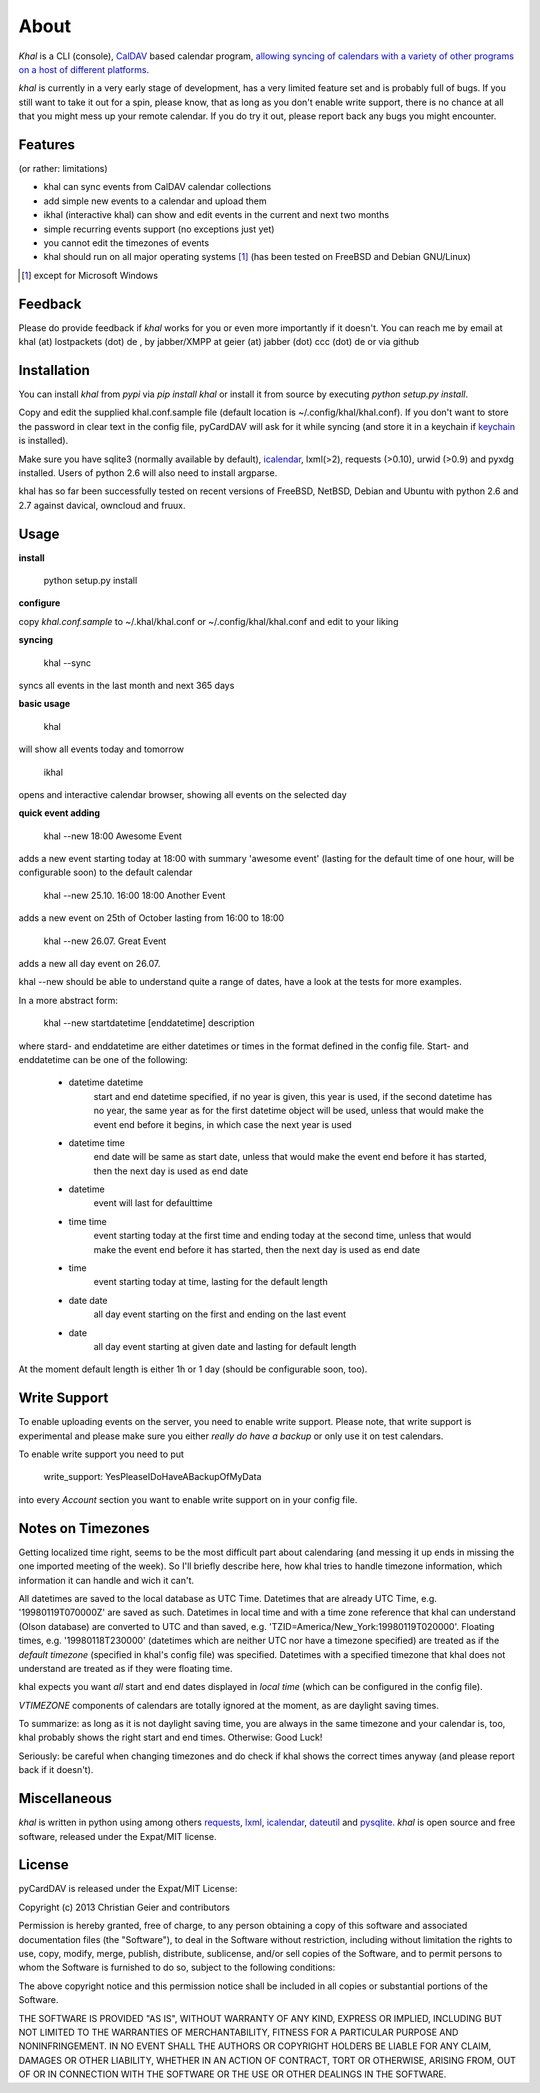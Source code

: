 About
=====
*Khal* is a CLI (console), CalDAV_ based calendar program, `allowing syncing of
calendars with a variety of other programs on a host of different platforms`__.

*khal* is currently in a very early stage of development, has a very limited
feature set and is probably full of bugs. If you still want to take it out for a
spin, please know, that as long as you don't enable write support, there is no
chance at all that you might mess up your remote calendar. If you do try it out,
please report back any bugs you might encounter.

.. image:: http://lostpackets.de/images/khal.png

Features
--------
(or rather: limitations)

- khal can sync events from CalDAV calendar collections
- add simple new events to a calendar and upload them
- ikhal (interactive khal) can show and edit events in the current and next two months
- simple recurring events support (no exceptions just yet)
- you cannot edit the timezones of events
- khal should run on all major
  operating systems [1]_ (has been tested on FreeBSD and Debian GNU/Linux)


.. [1] except for Microsoft Windows

Feedback
--------
Please do provide feedback if *khal* works for you or even more importantly
if it doesn't. You can reach me by email at khal (at) lostpackets (dot) de
, by jabber/XMPP at geier (at) jabber (dot) ccc (dot) de or via github

.. __: http://en.wikipedia.org/wiki/Comparison_of_CalDAV_and_CardDAV_implementations
.. _CalDAV: http://en.wikipedia.org/wiki/CalDAV

Installation
------------
You can install *khal* from *pypi* via *pip install khal* or install it from
source by executing *python setup.py install*. 

Copy and edit the supplied khal.conf.sample file (default location is
~/.config/khal/khal.conf). If you don't want to store the password in clear
text in the config file, pyCardDAV will ask for it while syncing (and store it
in a keychain if keychain_ is installed).

Make sure you have sqlite3 (normally available by default), icalendar_, lxml(>2),
requests (>0.10), urwid (>0.9) and pyxdg installed. Users of python 2.6 will also
need to install argparse.

khal has so far been successfully tested on recent versions of FreeBSD,
NetBSD, Debian and Ubuntu with python 2.6 and 2.7 against davical, owncloud
and fruux.

.. _keychain: https://pypi.python.org/pypi/keyring
.. _icalendar: https://github.com/collective/icalendar

Usage
-----
**install**

 python setup.py install

**configure**

copy *khal.conf.sample* to ~/.khal/khal.conf or ~/.config/khal/khal.conf and
edit to your liking

**syncing**

 khal --sync

syncs all events in the last month and next 365 days


**basic usage**

 khal

will show all events today and tomorrow

 ikhal

opens and interactive calendar browser, showing all events on the selected day


**quick event adding**

  khal --new 18:00 Awesome Event

adds a new event starting today at 18:00 with summary 'awesome event' (lasting
for the default time of one hour, will be configurable soon) to the default
calendar

  khal --new 25.10. 16:00 18:00 Another Event

adds a new event on 25th of October lasting from 16:00 to 18:00


  khal --new 26.07. Great Event

adds a new all day event on 26.07.

khal --new should be able to understand quite a range of dates, have a look at
the tests for more examples.

In a more abstract form:

  khal --new startdatetime [enddatetime] description

where stard- and enddatetime are either datetimes or times in the format defined
in the config file. Start- and enddatetime can be one of the following:

  * datetime datetime
      start and end datetime specified, if no year is given, this year
      is used, if the second datetime has no year, the same year as for
      the first datetime object will be used, unless that would make
      the event end before it begins, in which case the next year is
      used
  * datetime time
      end date will be same as start date, unless that would make the
      event end before it has started, then the next day is used as
      end date
  * datetime
      event will last for defaulttime
  * time time
      event starting today at the first time and ending today at the
      second time, unless that would make the event end before it has
      started, then the next day is used as end date
  * time
      event starting today at time, lasting for the default length
  * date date
      all day event starting on the first and ending on the last event
  * date
      all day event starting at given date and lasting for default length

At the moment default length is either 1h or 1 day (should be configurable soon,
too).


Write Support
-------------
To enable uploading events on the server, you need to enable write support.
Please note, that write support is experimental and please make sure you either
*really do have a backup* or only use it on test calendars.

To enable write support you need to put 

 write_support: YesPleaseIDoHaveABackupOfMyData

into every *Account* section you want to enable write support on in your config
file.


Notes on Timezones
-------------------
Getting localized time right, seems to be the most difficult part about
calendaring (and messing it up ends in missing the one imported meeting of the
week). So I'll briefly describe here, how khal tries to handle timezone
information, which information it can handle and wich it can't.

All datetimes are saved to the local database as UTC Time. Datetimes that are
already UTC Time, e.g. '19980119T070000Z' are saved as such. Datetimes in local
time and with a time zone reference that khal can understand (Olson database) are
converted to UTC and than saved, e.g. 'TZID=America/New_York:19980119T020000'.
Floating times, e.g. '19980118T230000' (datetimes which are neither UTC nor have a
timezone specified) are treated as if the *default timezone* (specified in
khal's config file) was specified. Datetimes with a specified timezone that
khal does not understand are treated as if they were floating time.

khal expects you want *all* start and end dates displayed in *local time* (which
can be configured in the config file).

*VTIMEZONE* components of calendars are totally ignored at the moment, as are
daylight saving times.

To summarize: as long as it is not daylight saving time, you are always in the
same timezone and your calendar is, too, khal probably shows the right start and
end times. Otherwise: Good Luck!

Seriously: be careful when changing timezones and do check if khal shows the
correct times anyway (and please report back if it doesn't).


Miscellaneous
-------------
*khal* is written in python using among others requests_, lxml_, icalendar_,
dateutil_ and pysqlite_. *khal* is open source and free software, released under
the Expat/MIT license.

.. _lxml: http://lxml.de/
.. _pysqlite: http://code.google.com/p/pysqlite/
.. _requests: http://python-requests.org
.. _icalendar: https://github.com/collective/icalendar
.. _dateutil: http://labix.org/python-dateutil



License
-------
pyCardDAV is released under the Expat/MIT License:

Copyright (c) 2013 Christian Geier and contributors

Permission is hereby granted, free of charge, to any person obtaining a copy of
this software and associated documentation files (the "Software"), to deal in
the Software without restriction, including without limitation the rights to
use, copy, modify, merge, publish, distribute, sublicense, and/or sell copies of
the Software, and to permit persons to whom the Software is furnished to do so,
subject to the following conditions:

The above copyright notice and this permission notice shall be included in all
copies or substantial portions of the Software.

THE SOFTWARE IS PROVIDED "AS IS", WITHOUT WARRANTY OF ANY KIND, EXPRESS OR
IMPLIED, INCLUDING BUT NOT LIMITED TO THE WARRANTIES OF MERCHANTABILITY, FITNESS
FOR A PARTICULAR PURPOSE AND NONINFRINGEMENT. IN NO EVENT SHALL THE AUTHORS OR
COPYRIGHT HOLDERS BE LIABLE FOR ANY CLAIM, DAMAGES OR OTHER LIABILITY, WHETHER
IN AN ACTION OF CONTRACT, TORT OR OTHERWISE, ARISING FROM, OUT OF OR IN
CONNECTION WITH THE SOFTWARE OR THE USE OR OTHER DEALINGS IN THE SOFTWARE.

